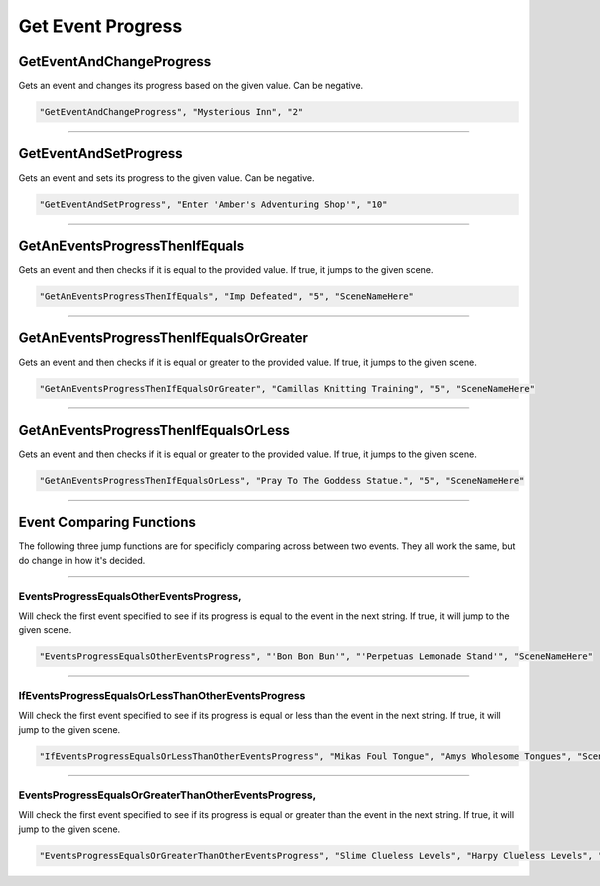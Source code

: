 **Get Event Progress**
=======================

.. seealso:: 

  For Progress functions within event files, see :ref:`Progress`.

**GetEventAndChangeProgress**
------------------------------
Gets an event and changes its progress based on the given value. Can be negative.

.. code-block:: javascript

  "GetEventAndChangeProgress", "Mysterious Inn", "2"

----

**GetEventAndSetProgress**
---------------------------
Gets an event and sets its progress to the given value. Can be negative.

.. code-block:: javascript

  "GetEventAndSetProgress", "Enter 'Amber's Adventuring Shop'", "10"

----

**GetAnEventsProgressThenIfEquals**
------------------------------------
Gets an event and then checks if it is equal to the provided value. If true, it jumps to the given scene.

.. code-block:: javascript

  "GetAnEventsProgressThenIfEquals", "Imp Defeated", "5", "SceneNameHere"

----

**GetAnEventsProgressThenIfEqualsOrGreater**
---------------------------------------------
Gets an event and then checks if it is equal or greater to the provided value. If true, it jumps to the given scene.

.. code-block:: javascript

  "GetAnEventsProgressThenIfEqualsOrGreater", "Camillas Knitting Training", "5", "SceneNameHere"

----

**GetAnEventsProgressThenIfEqualsOrLess**
------------------------------------------
Gets an event and then checks if it is equal or greater to the provided value. If true, it jumps to the given scene.

.. code-block:: javascript

  "GetAnEventsProgressThenIfEqualsOrLess", "Pray To The Goddess Statue.", "5", "SceneNameHere"

----

**Event Comparing Functions**
------------------------------

The following three jump functions are for specificly comparing across between two events. They all work the same, but do change in how it's decided.

----

**EventsProgressEqualsOtherEventsProgress**,
"""""""""""""""""""""""""""""""""""""""""""""
Will check the first event specified to see if its progress is equal to the event in the next string.
If true, it will jump to the given scene.

.. code-block:: javascript

  "EventsProgressEqualsOtherEventsProgress", "'Bon Bon Bun'", "'Perpetuas Lemonade Stand'", "SceneNameHere"

----

**IfEventsProgressEqualsOrLessThanOtherEventsProgress**
"""""""""""""""""""""""""""""""""""""""""""""""""""""""""
Will check the first event specified to see if its progress is
equal or less than the event in the next string. If true, it will jump to the given scene.

.. code-block:: javascript

  "IfEventsProgressEqualsOrLessThanOtherEventsProgress", "Mikas Foul Tongue", "Amys Wholesome Tongues", "SceneNameHere"

----

**EventsProgressEqualsOrGreaterThanOtherEventsProgress**,
""""""""""""""""""""""""""""""""""""""""""""""""""""""""""
Will check the first event specified to see if its progress is
equal or greater than the event in the next string. If true, it will jump to the given scene.

.. code-block:: javascript

  "EventsProgressEqualsOrGreaterThanOtherEventsProgress", "Slime Clueless Levels", "Harpy Clueless Levels", "SceneNameHere"
